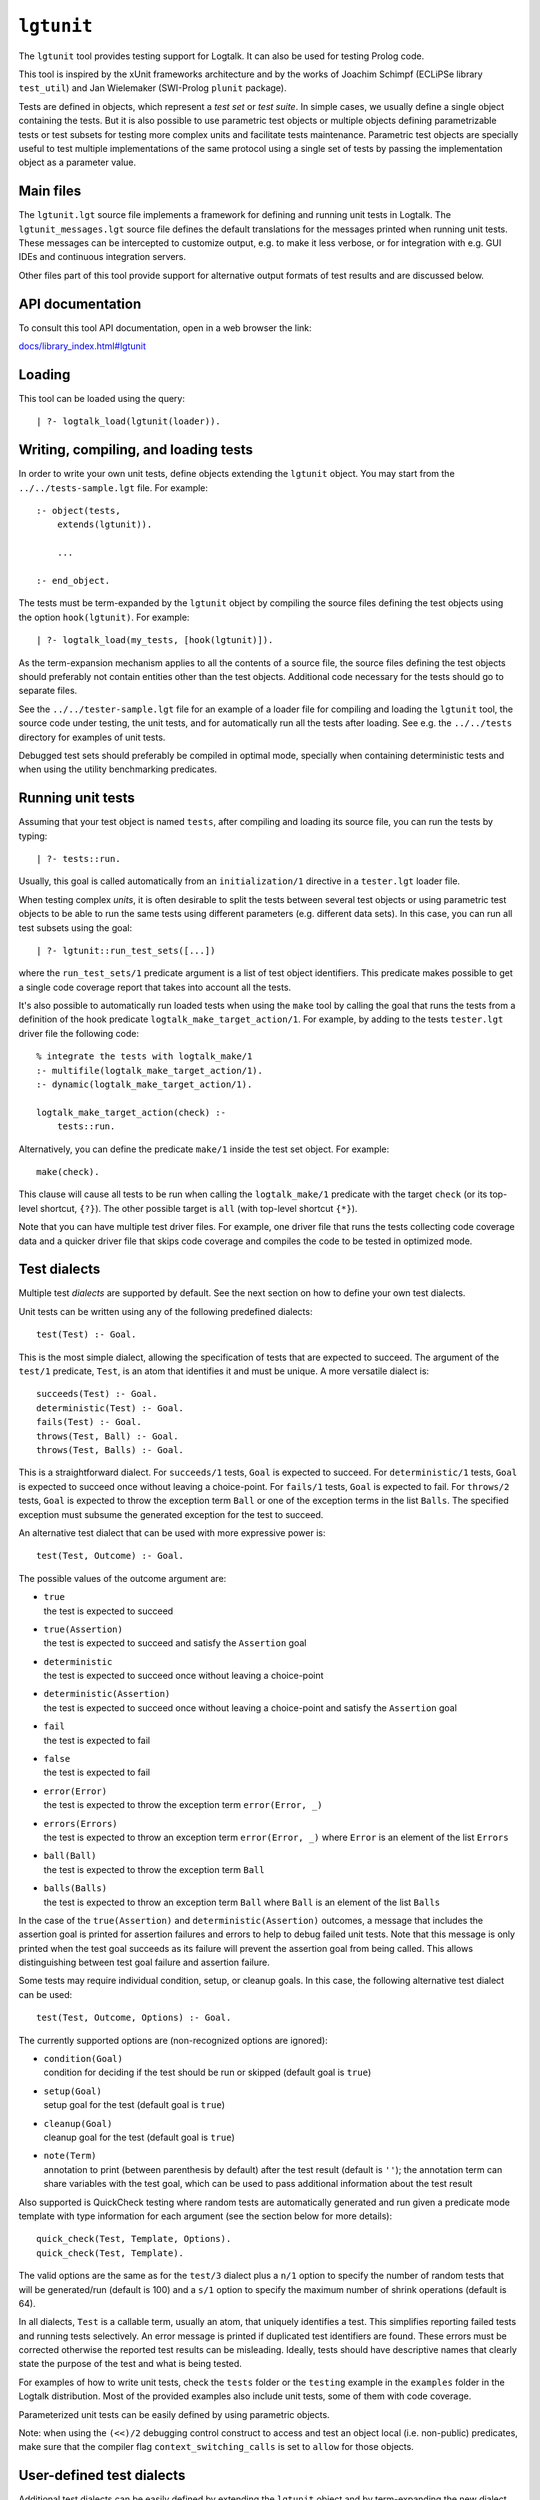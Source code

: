 ``lgtunit``
===========

The ``lgtunit`` tool provides testing support for Logtalk. It can also
be used for testing Prolog code.

This tool is inspired by the xUnit frameworks architecture and by the
works of Joachim Schimpf (ECLiPSe library ``test_util``) and Jan
Wielemaker (SWI-Prolog ``plunit`` package).

Tests are defined in objects, which represent a *test set* or *test
suite*. In simple cases, we usually define a single object containing
the tests. But it is also possible to use parametric test objects or
multiple objects defining parametrizable tests or test subsets for
testing more complex units and facilitate tests maintenance. Parametric
test objects are specially useful to test multiple implementations of
the same protocol using a single set of tests by passing the
implementation object as a parameter value.

Main files
----------

The ``lgtunit.lgt`` source file implements a framework for defining and
running unit tests in Logtalk. The ``lgtunit_messages.lgt`` source file
defines the default translations for the messages printed when running
unit tests. These messages can be intercepted to customize output, e.g.
to make it less verbose, or for integration with e.g. GUI IDEs and
continuous integration servers.

Other files part of this tool provide support for alternative output
formats of test results and are discussed below.

API documentation
-----------------

To consult this tool API documentation, open in a web browser the link:

`docs/library_index.html#lgtunit <https://logtalk.org/docs/library_index.html#lgtunit>`__

Loading
-------

This tool can be loaded using the query:

::

   | ?- logtalk_load(lgtunit(loader)).

.. _writing,-compiling,-and-loading-tests:

Writing, compiling, and loading tests
-------------------------------------

In order to write your own unit tests, define objects extending the
``lgtunit`` object. You may start from the ``../../tests-sample.lgt``
file. For example:

::

   :- object(tests,
       extends(lgtunit)).

       ...

   :- end_object.

The tests must be term-expanded by the ``lgtunit`` object by compiling
the source files defining the test objects using the option
``hook(lgtunit)``. For example:

::

   | ?- logtalk_load(my_tests, [hook(lgtunit)]).

As the term-expansion mechanism applies to all the contents of a source
file, the source files defining the test objects should preferably not
contain entities other than the test objects. Additional code necessary
for the tests should go to separate files.

See the ``../../tester-sample.lgt`` file for an example of a loader file
for compiling and loading the ``lgtunit`` tool, the source code under
testing, the unit tests, and for automatically run all the tests after
loading. See e.g. the ``../../tests`` directory for examples of unit
tests.

Debugged test sets should preferably be compiled in optimal mode,
specially when containing deterministic tests and when using the utility
benchmarking predicates.

Running unit tests
------------------

Assuming that your test object is named ``tests``, after compiling and
loading its source file, you can run the tests by typing:

::

   | ?- tests::run.

Usually, this goal is called automatically from an ``initialization/1``
directive in a ``tester.lgt`` loader file.

When testing complex *units*, it is often desirable to split the tests
between several test objects or using parametric test objects to be able
to run the same tests using different parameters (e.g. different data
sets). In this case, you can run all test subsets using the goal:

::

   | ?- lgtunit::run_test_sets([...])

where the ``run_test_sets/1`` predicate argument is a list of test
object identifiers. This predicate makes possible to get a single code
coverage report that takes into account all the tests.

It's also possible to automatically run loaded tests when using the
``make`` tool by calling the goal that runs the tests from a definition
of the hook predicate ``logtalk_make_target_action/1``. For example, by
adding to the tests ``tester.lgt`` driver file the following code:

::

   % integrate the tests with logtalk_make/1
   :- multifile(logtalk_make_target_action/1).
   :- dynamic(logtalk_make_target_action/1).

   logtalk_make_target_action(check) :-
       tests::run.

Alternatively, you can define the predicate ``make/1`` inside the test
set object. For example:

::

   make(check).

This clause will cause all tests to be run when calling the
``logtalk_make/1`` predicate with the target ``check`` (or its top-level
shortcut, ``{?}``). The other possible target is ``all`` (with top-level
shortcut ``{*}``).

Note that you can have multiple test driver files. For example, one
driver file that runs the tests collecting code coverage data and a
quicker driver file that skips code coverage and compiles the code to be
tested in optimized mode.

Test dialects
-------------

Multiple test *dialects* are supported by default. See the next section
on how to define your own test dialects.

Unit tests can be written using any of the following predefined
dialects:

::

   test(Test) :- Goal.

This is the most simple dialect, allowing the specification of tests
that are expected to succeed. The argument of the ``test/1`` predicate,
``Test``, is an atom that identifies it and must be unique. A more
versatile dialect is:

::

   succeeds(Test) :- Goal.
   deterministic(Test) :- Goal.
   fails(Test) :- Goal.
   throws(Test, Ball) :- Goal.
   throws(Test, Balls) :- Goal.

This is a straightforward dialect. For ``succeeds/1`` tests, ``Goal`` is
expected to succeed. For ``deterministic/1`` tests, ``Goal`` is expected
to succeed once without leaving a choice-point. For ``fails/1`` tests,
``Goal`` is expected to fail. For ``throws/2`` tests, ``Goal`` is
expected to throw the exception term ``Ball`` or one of the exception
terms in the list ``Balls``. The specified exception must subsume the
generated exception for the test to succeed.

An alternative test dialect that can be used with more expressive power
is:

::

   test(Test, Outcome) :- Goal.

The possible values of the outcome argument are:

-  | ``true``
   | the test is expected to succeed

-  | ``true(Assertion)``
   | the test is expected to succeed and satisfy the ``Assertion`` goal

-  | ``deterministic``
   | the test is expected to succeed once without leaving a choice-point

-  | ``deterministic(Assertion)``
   | the test is expected to succeed once without leaving a choice-point
     and satisfy the ``Assertion`` goal

-  | ``fail``
   | the test is expected to fail

-  | ``false``
   | the test is expected to fail

-  | ``error(Error)``
   | the test is expected to throw the exception term
     ``error(Error, _)``

-  | ``errors(Errors)``
   | the test is expected to throw an exception term ``error(Error, _)``
     where ``Error`` is an element of the list ``Errors``

-  | ``ball(Ball)``
   | the test is expected to throw the exception term ``Ball``

-  | ``balls(Balls)``
   | the test is expected to throw an exception term ``Ball`` where
     ``Ball`` is an element of the list ``Balls``

In the case of the ``true(Assertion)`` and ``deterministic(Assertion)``
outcomes, a message that includes the assertion goal is printed for
assertion failures and errors to help to debug failed unit tests. Note
that this message is only printed when the test goal succeeds as its
failure will prevent the assertion goal from being called. This allows
distinguishing between test goal failure and assertion failure.

Some tests may require individual condition, setup, or cleanup goals. In
this case, the following alternative test dialect can be used:

::

   test(Test, Outcome, Options) :- Goal.

The currently supported options are (non-recognized options are
ignored):

-  | ``condition(Goal)``
   | condition for deciding if the test should be run or skipped
     (default goal is ``true``)

-  | ``setup(Goal)``
   | setup goal for the test (default goal is ``true``)

-  | ``cleanup(Goal)``
   | cleanup goal for the test (default goal is ``true``)

-  | ``note(Term)``
   | annotation to print (between parenthesis by default) after the test
     result (default is ``''``); the annotation term can share variables
     with the test goal, which can be used to pass additional
     information about the test result

Also supported is QuickCheck testing where random tests are
automatically generated and run given a predicate mode template with
type information for each argument (see the section below for more
details):

::

   quick_check(Test, Template, Options).
   quick_check(Test, Template).

The valid options are the same as for the ``test/3`` dialect plus a
``n/1`` option to specify the number of random tests that will be
generated/run (default is 100) and a ``s/1`` option to specify the
maximum number of shrink operations (default is 64).

In all dialects, ``Test`` is a callable term, usually an atom, that
uniquely identifies a test. This simplifies reporting failed tests and
running tests selectively. An error message is printed if duplicated
test identifiers are found. These errors must be corrected otherwise the
reported test results can be misleading. Ideally, tests should have
descriptive names that clearly state the purpose of the test and what is
being tested.

For examples of how to write unit tests, check the ``tests`` folder or
the ``testing`` example in the ``examples`` folder in the Logtalk
distribution. Most of the provided examples also include unit tests,
some of them with code coverage.

Parameterized unit tests can be easily defined by using parametric
objects.

Note: when using the ``(<<)/2`` debugging control construct to access
and test an object local (i.e. non-public) predicates, make sure that
the compiler flag ``context_switching_calls`` is set to ``allow`` for
those objects.

User-defined test dialects
--------------------------

Additional test dialects can be easily defined by extending the
``lgtunit`` object and by term-expanding the new dialect into one of the
default dialects. As an example, suppose that you want a dialect where
you can simply write a file with clauses using the format:

::

   test_identifier :-
       test_goal.

First, we define an expansion for this file into a test object:

::

   :- object(simple_dialect,
       implements(expanding)).

       term_expansion(begin_of_file, [(:- object(tests,extends(lgtunit)))]).
       term_expansion((Head :- Body), [test(Head) :- Body]).
       term_expansion(end_of_file, [(:- end_object)]).

   :- end_object.

Then we can use this hook object to expand and run tests written in this
idiom by using a ``tester.lgt`` driver file with contents such as:

::

   :- initialization((
       set_logtalk_flag(report, warnings),
       logtalk_load(lgtunit(loader)),
       logtalk_load(library(hook_flows_loader)),
       logtalk_load(simple_dialect),
       logtalk_load(tests, [hook(hook_pipeline([simple_dialect,lgtunit]))]),
       tests::run
   )).

The hook pipeline first applies our ``simple_dialect`` expansion
followed by the default ``lgtunit`` expansion. This solution allows
other hook objects (e.g. required by the code being tested) to also be
used by updating the pipeline.

QuickCheck
----------

QuickCheck was originally developed for Haskell. Implementations for
several other programming languages soon followed. The idea is to
express properties that predicates must comply with and automatically
generate tests for those properties. The ``lgtunit`` tool supports both
``quick_check/2-3`` test dialects, as described above, and
``quick_check/1-3`` public predicates for interactive use:

::

   quick_check(Template, Result, Options).
   quick_check(Template, Options).
   quick_check(Template).

The ``quick_check/3`` predicate returns results in reified form:

-  ``passed``,
-  ``failed(Goal)`` with Goal being the random test that failed
-  ``error(Error, Template)`` or ``error(Error, Goal)``

The other two predicates print the test results. The template can be a
``::/2``, ``<</2``, or ``:/2`` qualified callable term. When the
template is an unqualified callable term, it will be used to construct a
goal to be called in the context of the *sender* using the ``<</2``
debugging control construct. A simple example by passing a template that
will trigger a failed test (as the ``random::random/1`` predicate always
returns non-negative floats):

::

   | ?- lgtunit::quick_check(random::random(-negative_float)).
   *     quick check test failure (at test 1 after 1 shrink):
   *       random::random(0.09230089279334841)
   no

Another example using a Prolog module predicate:

::

   | ?- lgtunit::quick_check(
           pairs:pairs_keys_values(
               +list(pair(atom,integer)),
               -list(atom),
               -list(integer)
           )
       ).
   % 100 random tests passed
   yes

Properties are expressed using predicates. The QuickCheck test dialects
and predicates take as argument the mode template for a property,
generate random values for each input argument based on the type
information, and check each output argument. For common types, the
implementation tries first common edge cases (e.g. empty atom, empty
list, or zero) before generating arbitrary values. When the output
arguments check fails, the QuickCheck implementation tries (by default)
up to 64 shrink operations of the counter-example to report a simpler
case to help debugging the failed test. Edge cases, generating of
arbitrary terms, and shrinking terms make use of the library
``arbitrary`` category via the ``type`` object (both entities can be
extended by the user by defining clauses for multifile predicates).

The mode template syntax is the same used in the ``info/2`` predicate
directives with an additional notation, ``{}/1``, for passing argument
values as-is instead of generating random values for these arguments.
For example, assume that we want to verify the ``type::valid/2``
predicate, which takes as first argument a type. Randomly generating
random types would be cumbersome at best but the main problem is that we
need to generate random values for the second argument according to the
first argument. Using the ``{}/1`` notation we can solve this problem
for any specific type, e.g. integer, by writing:

::

   | ?- lgtunit::quick_check(type::valid({integer}, +integer)).

We can also test all (ground, i.e. non-parametrizable) types with
arbitrary value generators by writing:

::

   | ?- forall(
           (type::type(Type), ground(Type), type::arbitrary(Type)),
           lgtunit::quick_check(type::valid({Type}, +Type))
        ).

You can find the list of the basic supported types for using in the
template in the API documentation for the library entities ``type`` and
``arbitrary``. Note that other library entities, including third-party
or your own, can contribute with additional type definitions as both
``type`` and ``arbitrary`` entities are user extensible by defining
clauses for their multifile predicates.

An optional argument, ``n/1``, allows the specification of the number of
random tests that will be generated and run. The maximum number of
shrink operations can be specified using the option ``s/1``.

The user can define new types to use in the property mode templates to
use with its QuickCheck tests by defining clauses for the ``arbitrary``
library category multifile predicates.

Note that is possible to complement the random tests performed by
QuickCheck by defining a surrogate predicate that calls the predicate
being tested and performs additional checks on the generated random
values.

Skipping tests
--------------

A test object can define the ``condition/0`` predicate (which defaults
to ``true``) to test if some necessary condition for running the tests
holds. The tests are skipped if the call to this predicate fails or
generates an error.

Individual tests that for some reason should be unconditionally skipped
can have the test clause head prefixed with the ``(-)/1`` operator. For
example:

::

   - test(not_yet_ready) :-
       ...

The number of skipped tests is reported together with the numbers of
passed and failed tests. To skip a test depending on some condition, use
the ``test/3`` dialect and the ``condition/1`` option. For example:

::

   test(test_id, true, [condition(current_prolog_flag(bounded,true))) :-
       ...

The conditional compilation directives can also be used in alternative
but note that in this case there will be no report on the number of
skipped tests.

Testing non-deterministic predicates
------------------------------------

For testing non-deterministic predicates (with a finite and manageable
number of solutions), you can wrap the test goal using the standard
``findall/3`` predicate to collect all solutions and check against the
list of expected solutions. When the expected solutions are a set, use
in alternative the standard ``setof/3`` predicate. Ground results can be
compared using the ``==/2`` predicate. Non-ground results can be
compared using the ``variant/2`` predicate provided by ``lgtunit``.

Testing generators
------------------

To test all solutions of a predicate that acts as a *generator*, we can
use the ``forall/2`` predicate as the test goal with the ``assertion/2``
predicate called to report details on any solution that fails the test.
For example:

::

   :- uses(lgtunit, [assertion/2]).
   ...

   test(test_solution_generator) :-
       forall(
           generator(X, Y, Z),
           assertion(solution(X,Y,Z), my_test(X,Y,Z))
       ).

.. _testing-input/output-predicates:

Testing input/output predicates
-------------------------------

Extensive support for testing input/output predicates is provided, based
on similar support found on the Prolog conformance testing framework
written by Péter Szabó and Péter Szeredi.

Two sets of predicates are provided, one for testing text input/output
and one for testing binary input/output. In both cases, temporary files
(possibly referenced by a user-defined alias) are used. The predicates
allow setting, checking, and cleaning text/binary input/output. There is
also a small set of helper predicates for dealing with stream handles
and stream positions.

For practical examples, check the included tests for Prolog conformance
of standard input/output predicates.

Suppressing tested predicates output
------------------------------------

Sometimes predicates being tested output text or binary data that at
best clutters testing logs and at worse can interfere with parsing of
test logs. If that output itself is not under testing, you can suppress
it by using the goals ``^^suppress_text_output`` or
``^^suppress_binary_output`` at the beginning of the tests.

Tests with timeout limits
-------------------------

There's no portable way to call a goal with a timeout limit. However,
some backend Prolog compilers provide this functionality:

-  B-Prolog: ``time_out/3`` predicate
-  ECLiPSe: ``timeout/3`` and ``timeout/7`` library predicates
-  SICStus Prolog: ``time_out/3`` library predicate
-  SWI-Prolog: ``call_with_time_limit/2`` library predicate
-  YAP: ``time_out/3`` library predicate

Logtalk provides a ``timeout`` portability library implementing a simple
abstraction for those backend Prolog compilers.

The ``logtalk_tester`` automation script accepts a timeout option that
can be used to set a limit per test set.

Setup and cleanup goals
-----------------------

A test object can define ``setup/0`` and ``cleanup/0`` goals. The
``setup/0`` predicate is called, when defined, before running the object
unit tests. The ``cleanup/0`` predicate is called, when defined, after
running all the object unit tests. The tests are skipped when the setup
goal fails or throws an error.

Per test setup and cleanup goals can be defined using the ``test/3``
dialect and the ``setup/1`` and ``cleanup/1`` options. The test is
skipped when the setup goal fails or throws an error. Note that a broken
test cleanup goal doesn't affect the test but may adversely affect any
following tests.

Test annotations
----------------

It's possible to define per unit and per test annotations to be printed
after the test results or when tests are skipped. This is particularly
useful when some units or some unit tests may be run while still being
developed. Annotations can be used to pass additional information to a
user reviewing test results. By intercepting the unit test framework
message printing calls (using the ``message_hook/4`` hook predicate),
test automation scripts and integrating tools can also access these
annotations.

Units can define a global annotation using the predicate ``note/1``. To
define per test annotations, use the ``test/3`` dialect and the
``note/1`` option. For example, you can inform why a test is being
skipped by writing:

::

   - test(foo_1, true, [note('Waiting for Deep Thought answer')]) :-
       ...

Annotations are written, by default, between parenthesis after and in
the same line as the test results.

Debugging failed tests
----------------------

Debugging of failed unit tests is usually easy if you use assertions as
the reason for the assertion failures is printed out. Thus, use
preferably the ``test/2-3`` dialects with ``true(Assertion)`` or
``deterministic(Assertion)`` outcomes. If a test checks multiple
assertions, you can use the predicate ``assertion/2`` in the test body.

In order to debug failed unit tests, start by compiling the unit test
objects and the code being tested in debug mode. Load the debugger and
trace the test that you want to debug. For example, assuming your tests
are defined in a ``tests`` object and that the identifier of test to be
debugged is ``test_foo``:

::

   | ?- logtalk_load(debugger(loader)).
   ...

   | ?- debugger::trace.
   ...

   | ?- tests::run(test_foo).
   ...

You can also compile the code and the tests in debug mode but without
using the ``hook/1`` compiler option for the tests compilation. Assuming
that the ``context_switching_calls`` flag is set to ``allow``, you can
then use the ``<</2`` debugging control construct to debug the tests.
For example, assuming that the identifier of test to be debugged is
``test_foo`` and that you used the ``test/1`` dialect:

::

   | ?- logtalk_load(debugger(loader)).
   ...

   | ?- debugger::trace.
   ...

   | ?- tests<<test(test_foo).
   ...

In the more complicated cases, it may be worth to define
``loader_debug.lgt`` and ``tester_debug.lgt`` files that load code and
tests in debug mode and also load the debugger.

Code coverage
-------------

If you want entity predicate clause coverage information to be collected
and printed, you will need to compile the entities that you're testing
using the flags ``debug(on)`` and ``source_data(on)``. Be aware,
however, that compiling in debug mode results in a performance penalty.

A single test object may include tests for one or more entities
(objects, protocols, and categories). The entities being tested by a
unit test object for which code coverage information should be collected
must be declared using the ``cover/1`` predicate. For example, to
collect code coverage data for the objects ``foo`` and ``bar`` include
the two clauses:

::

   cover(foo).
   cover(bar).

In the printed predicate clause coverage information, you may get a
total number of clauses smaller than the covered clauses. This results
from the use of dynamic predicates with clauses asserted at runtime. You
may easily identify dynamic predicates in the results as their clauses
often have an initial count equal to zero.

The list of indexes of the covered predicate clauses can be quite long.
Some backend Prolog compilers provide a flag or a predicate to control
the depth of printed terms that can be useful:

-  CxProlog: ``write_depth/2`` predicate
-  ECLiPSe: ``print_depth`` flag
-  SICStus Prolog: ``toplevel_print_options`` flag
-  SWI-Prolog 7.1.10 or earlier: ``toplevel_print_options`` flag
-  SWI-Prolog 7.1.11 or later: ``answer_write_options`` flag
-  XSB: ``set_file_write_depth/1`` predicate
-  YAP: ``write_depth/2-3`` predicates

Automating running tests
------------------------

You can use the ``scripts/logtalk_tester.sh`` Bash shell script for
automating running unit tests. See the ``scripts/NOTES.md`` file for
details. On POSIX systems, assuming Logtalk was installed using one of
the provided installers or installation scripts, there is also a ``man``
page for the script:

::

   $ man logtalk_tester

An HTML version of this man page can be found at:

`https://logtalk.org/man/logtalk_tester.html <https://logtalk.org/man/logtalk_tester.html>`__

Additional advice on testing and on automating testing using continuous
integration servers can be found at:

`https://logtalk.org/testing.html <https://logtalk.org/testing.html>`__

Utility predicates
------------------

The ``lgtunit`` tool provides several public utility predicates to
simplify writing unit tests:

-  | ``variant(Term1, Term2)``
   | to check when two terms are a variant of each other (e.g. to check
     expected test results against actual results when they contain
     variables)

-  | ``assertion(Goal)``
   | to generate an exception in case the goal argument fails or throws
     an error

-  | ``assertion(Name, Goal)``
   | to generate an exception in case the goal argument fails or throws
     an error

-  | ``approximately_equal(Number1, Number2, Epsilon)``
   | for number approximate equality

-  | ``essentially_equal(Number1, Number2, Epsilon)``
   | for number essential equality

-  | ``tolerance_equal(Number1, Number2, RelativeTolerance, AbsoluteTolerance)``
   | for number equality within tolerances

-  | ``Number1 =~= Number2``
   | for number (or list of numbers) close equality (usually
     floating-point numbers)

-  | ``benchmark(Goal, Time)``
   | for timing a goal

-  | ``benchmark_reified(Goal, Time, Result)``
   | reified version of ``benchmark/2``

-  | ``benchmark(Goal, Repetitions, Time)``
   | for finding the average time to prove a goal

-  | ``benchmark(Goal, Repetitions, Clock, Time)``
   | for finding the average time to prove a goal using a cpu or a wall
     clock

-  | ``deterministic(Goal)``
   | for checking that a predicate succeeds without leaving a
     choice-point

-  | ``deterministic(Goal, Deterministic)``
   | reified version of the ``deterministic/1`` predicate

The ``assertion/1-2`` predicates can also be used in the body of tests
where using two or more assertions is convenient or in the body of tests
written using the ``test/1``, ``succeeds/1``, and ``deterministic/1``
dialects to help differentiate between the test goal and checking the
test goal results and to provide more informative test failure messages.
When the assertion is a call to local predicate to the tests object, you
must call ``assertion/1-2`` using an implicit or explicit message
instead of a using *super* call. The reason is that the
``assertion/1-2`` predicates are declared as meta-predicates and thus
calls the assertion goal in the *sender*, which would be the ``lgtunit``
object in the case of a ``^^/2`` call (as they preserve both \_ self\_
and *sender* and the tests are internally run by a message sent from the
``lgtunit`` object to the tests object).

As the ``benchmark/2-3`` and ``deterministic/1-2`` predicates are
meta-predicates, turning on the ``optimize`` compiler flag is advised to
avoid runtime compilation of the meta-argument, which would add an
overhead to the timing results.

Consult the ``lgtunit`` object documentation (``docs/tools.html``) for
further details on these predicates.

Exporting test results in xUnit XML format
------------------------------------------

To output test results in the xUnit XML format, simply load the
``xunit_output.lgt`` file before running the tests. This file defines an
object, ``xunit_output``, that intercepts and rewrites unit test
execution messages, converting them to the xUnit XML format.

To export the test results to a file using the xUnit XML format, simply
load the ``xunit_report.lgt`` file before running the tests. A file
named ``xunit_report.xml`` will be created in the same directory as the
object defining the tests.

When running a set of test suites as a single unified suite, the single
xUnit report is created in the directory of the first test suite object
in the set.

Exporting test results in the TAP output format
-----------------------------------------------

To output test results in the TAP (Test Anything Protocol) format,
simply load the ``tap_output.lgt`` file before running the tests. This
file defines an object, ``tap_output``, that intercepts and rewrites
unit test execution messages, converting them to the TAP output format.

To export the test results to a file using the TAP (Test Anything
Protocol) output format, load instead the ``tap_report.lgt`` file before
running the tests. A file named ``tap_report.txt`` will be created in
the same directory as the object defining the tests.

When using the ``test/3`` dialect with the TAP format, a ``note/1``
option whose argument is an atom starting with a ``TODO`` or ``todo``
word results in a test report with a TAP TODO directive.

When running a set of test suites as a single unified suite, the single
TAP report is created in the directory of the first test suite object in
the set.

Exporting code coverage results in XML format
---------------------------------------------

To export code coverage results in XML format, load the
``coverage_report.lgt`` file before running the tests. A file named
``coverage_report.xml`` will be created in the same directory as the
object defining the tests.

The XML file can be opened in most web browsers (with the notorious
exception of Google Chrome) by copying to the same directory the
``coverage_report.dtd`` and ``coverage_report.xsl`` files found in the
``tools/lgtunit`` directory (when using the ``logtalk_tester`` script,
these two files are copied automatically). In alternative, an XSLT
processor can be used to generate an XHTML file instead of relying on a
web browser for the transformation. For example, using the popular
``xsltproc`` processor:

::

   $ xsltproc -o coverage_report.html coverage_report.xml

The coverage report can include links to the source code when hosted on
Bitbucket, GitHub, or GitLab. This requires passing the base URL as the
value for the ``url`` XSLT parameter. The exact syntax depends on the
XSLT processor, however. For example:

::

   $ xsltproc \
     --stringparam url https://github.com/LogtalkDotOrg/logtalk3/blob/master \
     -o coverage_report.html coverage_report.xml

Note that the URL should be a permanent link (i.e. it should include the
commit SHA1). It's also necessary to suppress the local path prefix in
the generated ``coverage_report.xml`` file. For example:

::

   $ logtalk_tester -c xml -s $HOME/logtalk/

Alternatively, you can pass the local path prefix to be suppressed to
the XSLT processor:

::

   $ xsltproc \
     --stringparam prefix logtalk/ \
     --stringparam url https://github.com/LogtalkDotOrg/logtalk3/blob/master \
     -o coverage_report.html coverage_report.xml

If you are using Bitbucket, GitHub, or GitLab on your own servers, the
``url`` parameter may not contain a ``bitbucket``, ``github``, or
``gitlab`` string. In this case, you can use the XSLT parameter ``host``
to indicate which service are you running.

Known issues
------------

Parameter variables (``_VariableName_``) cannot currently be used in the
definition of test options (e.g. ``condition/1``).

Deterministic unit tests are currently not available when using Lean
Prolog or Quintus Prolog as backend compilers do the lack of a required
built-in support that cannot be sensibly defined in Prolog.

Code coverage is only available when testing Logtalk code. But Prolog
modules can often be compiled as Logtalk objects and plain Prolog code
may be wrapped in a Logtalk object by using ``include/1`` directives.
These two workarounds may thus allow generating code coverage data also
for Prolog code by defining tests that use the ``<</2`` debugging
control construct to call the Prolog predicates.

Other notes
-----------

All source files are indented using tabs (a common setting is a tab
width equivalent to 4 spaces).
